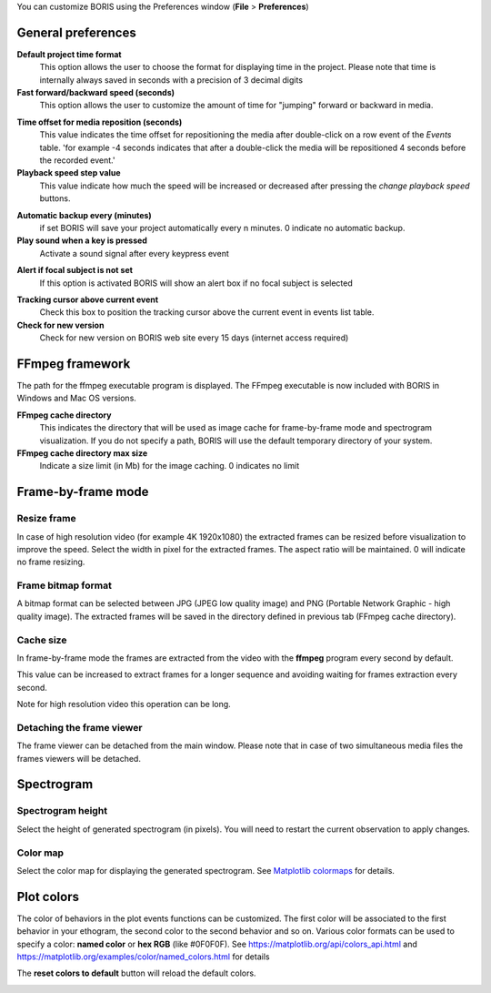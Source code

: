.. Preferences

You can customize BORIS using the Preferences window (**File** > **Preferences**)



.. _general preferences:

General preferences
-------------------


.. image:: preferences1.png
   :alt: Preferences first tab
   :width: 80%



**Default project time format**
    This option allows the user to choose the format for displaying time in the project. Please note that time is internally always saved
    in seconds with a precision of 3 decimal digits

**Fast forward/backward speed (seconds)**
    This option allows the user to customize the amount of time for "jumping" forward or backward in media.

.. _Time offset for media reposition:

**Time offset for media reposition (seconds)**
    This value indicates the time offset for repositioning the media after double-click on a row event of the *Events* table.
    'for example -4 seconds indicates that after a double-click the media will be repositioned 4 seconds before the recorded event.'

**Playback speed step value**
    This value indicate how much the speed will be increased or decreased after pressing the *change playback speed* buttons.

.. _automatic backup:

**Automatic backup every (minutes)**
   if set BORIS will save your project automatically every n minutes. 0 indicate no automatic backup.

**Play sound when a key is pressed**
    Activate a sound signal after every keypress event

..
    **Embed media player**
        This option allows the user to detach from the main window or embed the media player in the main window.
        **On Mac OS the media player can not be detached from main window.**

**Alert if focal subject is not set**
    If this option is activated BORIS will show an alert box if no focal subject is selected

.. _tracking cursor position:

**Tracking cursor above current event**
    Check this box to position the tracking cursor above the current event in events list table.

**Check for new version**
    Check for new version on BORIS web site every 15 days (internet access required)





FFmpeg framework
--------------------------------------------------------------------------------------------------------------------------------------------


.. image:: preferences2.png
   :alt: Preferences FFmpeg framework tab
   :width: 60%


The path for the ffmpeg executable program is displayed. The FFmpeg executable is now included with BORIS in Windows and Mac OS versions.

.. _FFmpeg cache directory:


**FFmpeg cache directory**
    This indicates the directory that will be used as image cache for frame-by-frame mode and spectrogram visualization.
    If you do not specify a path, BORIS will use the default temporary directory of your system.


**FFmpeg cache directory max size**
    Indicate a size limit (in Mb) for the image caching. 0 indicates no limit



Frame-by-frame mode
--------------------------------------------------------------------------------------------------------------------------------------------

.. image:: preferences3.png
   :alt: Preferences FFmpeg framework tab
   :width: 60%


.. _frame resizing:



Resize frame
............................................................................................................................................

In case of high resolution video (for example 4K 1920x1080) the extracted frames can be resized before visualization to improve the speed.
Select the width in pixel for the extracted frames.
The aspect ratio will be maintained. 0 will indicate no frame resizing.


Frame bitmap format
............................................................................................................................................

A bitmap format can be selected between JPG (JPEG low quality image) and PNG (Portable Network Graphic - high quality image).
The extracted frames will be saved in the directory defined in previous tab (FFmpeg cache directory).

Cache size
............................................................................................................................................


In frame-by-frame mode the frames are extracted from the video with the **ffmpeg** program every second by default.

This value can be increased to extract frames for a longer sequence and avoiding waiting for frames extraction every second.

Note for high resolution video this operation can be long.



Detaching the frame viewer
............................................................................................................................................

The frame viewer can be detached from the main window. Please note that in case of two simultaneous media files the frames viewers will
be detached.




Spectrogram
--------------------------------------------------------------------------------------------------------------------------------------------

.. image:: preferences4.png
   :alt: Preferences Spectrogram tab
   :width: 60%



Spectrogram height
............................................................................................................................................

Select the height of generated spectrogram (in pixels).
You will need to restart the current observation to apply changes.

Color map
............................................................................................................................................

Select the color map for displaying the generated spectrogram.
See `Matplotlib colormaps <http://matplotlib.org/users/colormaps.html>`_ for details.


.. _plot colors:




Plot colors
--------------------------------------------------------------------------------------------------------------------------------------------

The color of behaviors in the plot events functions can be customized.
The first color will be associated to the first behavior in your ethogram, the second color to the second behavior and so on.
Various color formats can be used to specify a color: **named color** or **hex RGB** (like #0F0F0F).
See https://matplotlib.org/api/colors_api.html and https://matplotlib.org/examples/color/named_colors.html for details


The **reset colors to default** button will reload the default colors.


.. image:: preferences5.png
   :alt: Plot colors tab
   :width: 60%


